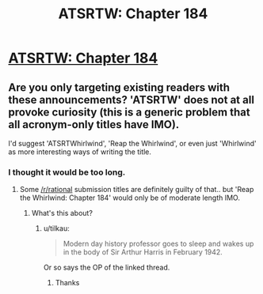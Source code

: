 #+TITLE: ATSRTW: Chapter 184

* [[http://otherhistory.proboards.com/post/5464/thread][ATSRTW: Chapter 184]]
:PROPERTIES:
:Author: hackerkiba
:Score: 3
:DateUnix: 1459172335.0
:DateShort: 2016-Mar-28
:END:

** Are you only targeting existing readers with these announcements? 'ATSRTW' does not at all provoke curiosity (this is a generic problem that all acronym-only titles have IMO).

I'd suggest 'ATSRTWhirlwind', 'Reap the Whirlwind', or even just 'Whirlwind' as more interesting ways of writing the title.
:PROPERTIES:
:Author: tilkau
:Score: 2
:DateUnix: 1459239711.0
:DateShort: 2016-Mar-29
:END:

*** I thought it would be too long.
:PROPERTIES:
:Author: hackerkiba
:Score: 1
:DateUnix: 1459241381.0
:DateShort: 2016-Mar-29
:END:

**** Some [[/r/rational]] submission titles are definitely guilty of that.. but 'Reap the Whirlwind: Chapter 184' would only be of moderate length IMO.
:PROPERTIES:
:Author: tilkau
:Score: 1
:DateUnix: 1459249095.0
:DateShort: 2016-Mar-29
:END:

***** What's this about?
:PROPERTIES:
:Author: mynoduesp
:Score: 1
:DateUnix: 1459348591.0
:DateShort: 2016-Mar-30
:END:

****** u/tilkau:
#+begin_quote
  Modern day history professor goes to sleep and wakes up in the body of Sir Arthur Harris in February 1942.
#+end_quote

Or so says the OP of the linked thread.
:PROPERTIES:
:Author: tilkau
:Score: 2
:DateUnix: 1459395761.0
:DateShort: 2016-Mar-31
:END:

******* Thanks
:PROPERTIES:
:Author: mynoduesp
:Score: 1
:DateUnix: 1459417170.0
:DateShort: 2016-Mar-31
:END:

